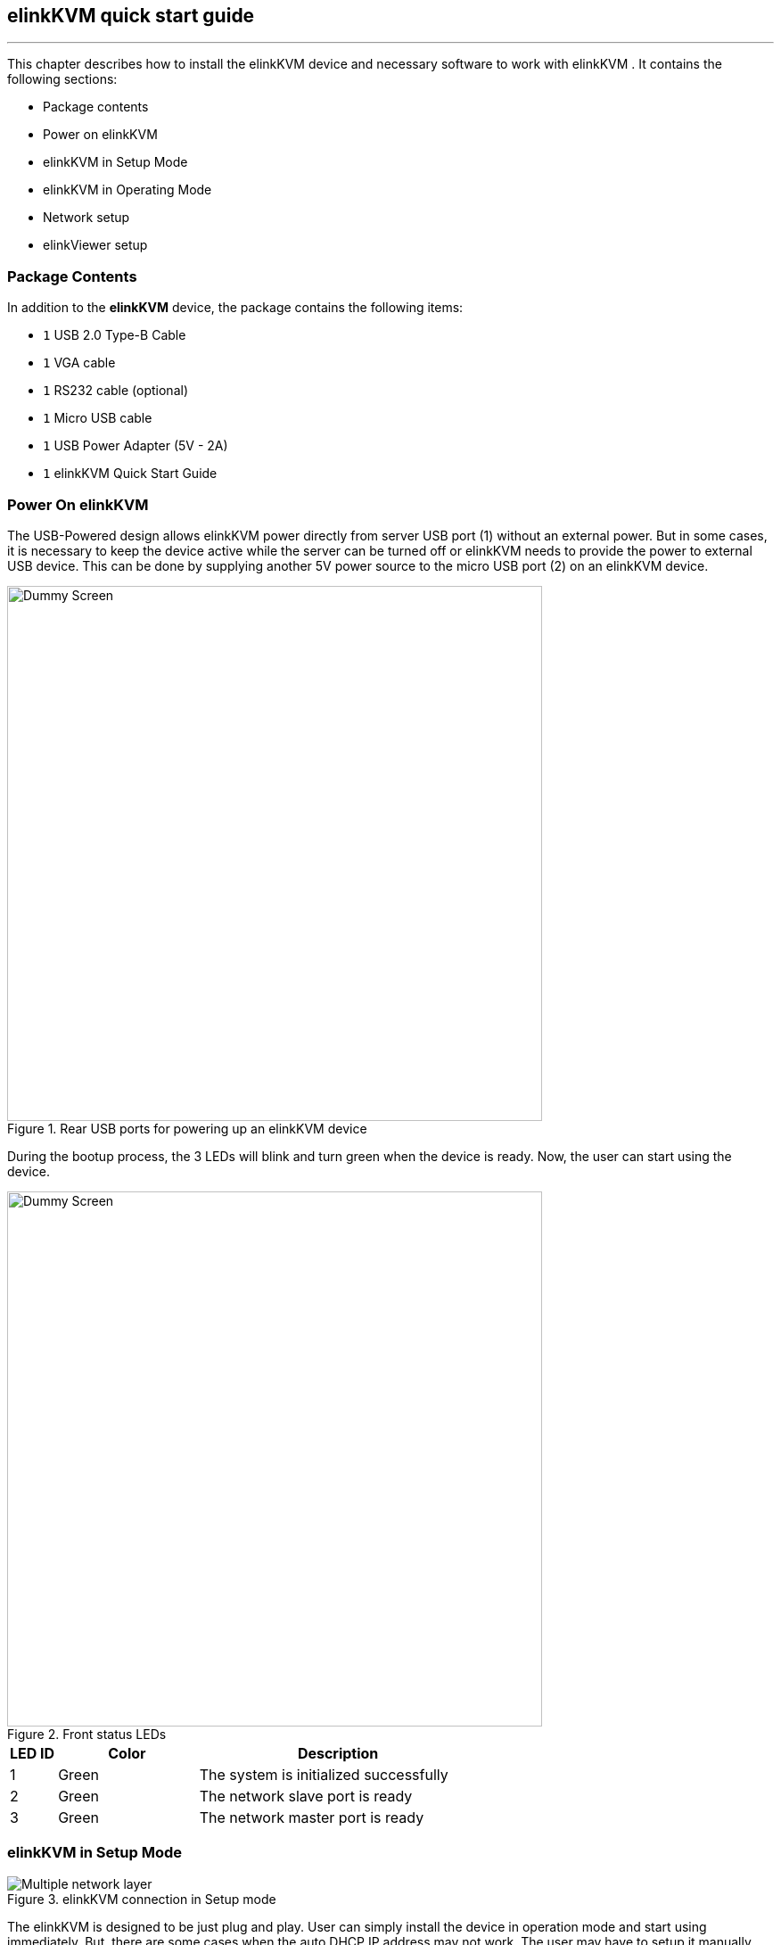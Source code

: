 == elinkKVM quick start guide
'''

This chapter describes how to install the elinkKVM device and necessary
software to work with elinkKVM . It contains the following sections:

* Package contents
* Power on elinkKVM
* elinkKVM in Setup Mode
* elinkKVM in Operating Mode
* Network setup
* elinkViewer setup

=== Package Contents

In addition to the *elinkKVM* device, the package contains the following
items:

* `1` USB 2.0 Type-B Cable
* `1` VGA cable
* `1` RS232 cable (optional)
* `1` Micro USB cable
* `1` USB Power Adapter (5V - 2A)
* `1` elinkKVM Quick Start Guide

=== Power On elinkKVM

The USB-Powered design allows elinkKVM power directly from server USB
port (1) without an external power. But in some cases, it is necessary
to keep the device active while the server can be turned off or elinkKVM
needs to provide the power to external USB device. This can be done by
supplying another 5V power source to the micro USB port (2) on an
elinkKVM device.

.Rear USB ports for powering up an elinkKVM device
image::../../Resource/eLinkKVM_front_power.png[Dummy Screen,width=600]

During the bootup process, the 3 LEDs will blink and turn green when
the device is ready. Now, the user can start using the device.

.Front status LEDs
image::../../Resource/eLinkKVM_back_led.png[Dummy Screen, width=600]

[cols="^.^1,^.^3,<.^6"]
|===
|LED ID |Color |Description

|1 |Green |The system is initialized successfully
|2 |Green |The network slave port is ready
|3 |Green |The network master port is ready

|===

=== elinkKVM in Setup Mode
.elinkKVM connection in Setup mode
image::../../Resource/eLinkKVM_connection_setup.png[Multiple network layer]

The elinkKVM is designed to be just plug and play. User can simply install
the device in operation mode and start using immediately. But, there are
some cases when the auto DHCP IP address may not work. The user may have
to setup it manually. Below are the connection diagrams when setup
elinkKVM.

Perform following steps to configure elinkKVM in Setup Mode:

. Connect Ethernet RJ45 cable between eLinkKVM and remote terminal computer.
. Connect USB Type-B cable to remote terminal computer and Type-B port of
eLinkKVM device.

.Connection of an elinkKVM device in Setup Mode
image::../../Resource/eLinkKVM_setup_mode_guide.png[Dummy Screen, width=600]

<<<
=== elinkKVM in Basic Operation Mode
The main usage of elinkKVM is to remotely monitor a server. The basic
connection is described below, where elinkKVM is connected to Server
through USB cable and VGA. It is also connected to remote terminal through
Ethernet.

.Basic eLinkKVM Operation Mode
image::../../Resource/eLinkKVM_connection.png[Multiple network layer, width=600]

Perform following steps to configure elinkKVM:

1.  Connect Ethernet RJ45 cable between elinkKVM and remote terminal computer.
2.  Connect VGA cable between Server and VGA port on elinkKVM.
3.  Connect USB Type-B cable between Server USB port and Type-B port
of elinkKVM device.

.elinkKVM connection (basic operation mode)
image::../../Resource/eLinkKVM_operation.png[Dummy Screen,width=600]

=== Network configuration

elinkKVM supports two Ethernet ports for network connection:

* Ethernet Master: by default, configured as a DHCP server.
* Ethernet Slave: by default, configured as a DHCP client.

In order to connect to an elinkKVM device, a network connection between a remote
terminal and an eLinkKVM device is required. The connection can either
be:

* _Direct connect_: An Ethernet cable connects directly between a remote
terminal and an elinkKVM device. In this case, we should configure elinkKVM as
DHCP server (using Master port) and remote terminal as DHCP client.
* _Local Area Network_: Both the remote terminal and an elinkKVM device
are connected to a local area network (LAN). eLinkKVM is plugged to the
router of the network. In this case we should configure elinkKVM (using Slave
port) and remote terminal as DHCP client
* _Over the Internet_: an elinkKVM device is provided a static address
for a remote terminal to access it anywhere in the world.

When a connection is established, the elinkKVM is accessed from remote terminal
by the software elinkViewer. Currently, elinkViewer is only supporting Windows.

=== Setup eLinkViewer

Download the elinkViewer setup package from link:
www.elinkgate.com/support/download.html.

.Setting Button of elinkKVM
image::../../Resource/eLinkKVM_setting_button.png[width=600]

Optionally, the elinkKVM comes with pre-production setup package of elinkViewer.
When LED1 of elinkKVM turns green, short pressing the Setting Button will result
elinkKVM to appear as storage to attached computer. The setup.exe can be found in
the attached storage at folder elinkViewer\setup.exe

.The contents of attached storage
image::../../Resource/elinkTools_CD.png[]

Just run setup.exe and follow the instructions to complete the setup.

<<elinkviewer-chap>> chapter shows how to run and use eLinkViewer.
[[elinkviewer-chap]]
=== elinkViewer quick start

. Run elinkViewer.exe by double clicking the application icon. The login dialog
appears as below.
+
If user knows the elinkKVM address, then just fill in the address and move to
connect step.
Or click on `Scan` button to pop up Service Discovery Dialog to find the elinkKVM.
+
.Establish new connection
image::../../Resource/EV_establish_connection.png[]
. Click on `Scan` button to search for device.
+
.Scan for elinkKVM devices
image::../../Resource/EV_scan_connection1.png[]
. Click `Connect` button to connect to the device
+
When device is detected, it will appear on the dialog. Select the device and click
`Connect` button.
+
.Select the device and click "Connect" button
image::../../Resource/EV_scan_connection2.png[]

. Get the IP address and connect
+
When the IP address is filled either manually or as a result of scan operation
above, user can click on `Connect` button to establish the connection with elinkKVM.
+
.Establish new connection
image::../../Resource/EV_establish_connection2.png[]
. Authenticate with device
+
When connected to elinkKVM, an authentication dialog will pop up to ask for username
and password. The default username and password is `admin/admin`.
+
.eLinkKVM Authentication UI
image::../../Resource/EV_authenticate.png[]
. Switch to Local Screen.
+
When first connect to elinkKVM, the last used screen will appear. The  default
last used screen is `local screen`, which shows the status and setting of elinkKVM.
If the last used screen is not `local screen`, user can quickly switch to by
clicking on `local screen` icon of quick tool bar.
image:../../Resource/icons/local_quick_button.png[]
+

.Switch to Local Screen
image::../../Resource/EV_click_config.png[]
. Switch to VGA Screen
+
If elinkKVM is connected in operation mode, user can see the Server screen by
clicking on `VGA screen` icon of quick tool bar
image:../../Resource/icons/vga_quick_button.png[]

.Switch to VGA Screen
image::../../Resource/EV_vga_screen.png[]

For more detailed operation of elinkKVM, please see `elinkKVM User Manual`.
